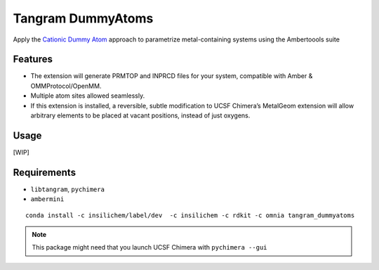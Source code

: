 ==================
Tangram DummyAtoms
==================

.. image:: https://img.shields.io/github/release/insilichem/tangram_dummyatoms.svg
    :target: https://github.com/insilichem/tangram_dummyatoms

.. image:: https://img.shields.io/github/issues/insilichem/tangram_dummyatoms.svg
    :target: https://github.com/insilichem/tangram_dummyatoms/issues

Apply the `Cationic Dummy Atom`_ approach to parametrize metal-containing systems using the Ambertoools suite

Features
========

- The extension will generate PRMTOP and INPRCD files for your system, compatible with Amber & OMMProtocol/OpenMM.
- Multiple atom sites allowed seamlessly.
- If this extension is installed, a reversible, subtle modification to UCSF Chimera’s MetalGeom extension will allow arbitrary elements to be placed at vacant positions, instead of just oxygens.

Usage
=====

[WIP]

Requirements
============


- ``libtangram``, ``pychimera``
- ``ambermini``

::

    conda install -c insilichem/label/dev  -c insilichem -c rdkit -c omnia tangram_dummyatoms

.. note::

    This package might need that you launch UCSF Chimera with ``pychimera --gui``

.. _Cationic Dummy Atom: https://pubs.acs.org/doi/abs/10.1021/jp501737x
